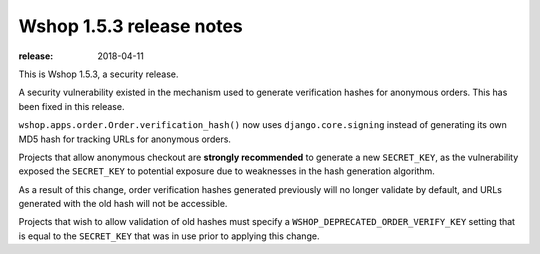 =========================
Wshop 1.5.3 release notes
=========================

:release: 2018-04-11

This is Wshop 1.5.3, a security release.

A security vulnerability existed in the mechanism used to generate verification
hashes for anonymous orders. This has been fixed in this release.

``wshop.apps.order.Order.verification_hash()`` now uses
``django.core.signing`` instead of generating its own MD5 hash for
tracking URLs for anonymous orders.

Projects that allow anonymous checkout are **strongly recommended** to
generate a new ``SECRET_KEY``, as the vulnerability exposed the
``SECRET_KEY`` to potential exposure due to weaknesses in the hash generation
algorithm.

As a result of this change, order verification hashes generated previously
will no longer validate by default, and URLs generated with the old hash will
not be accessible.

Projects that wish to allow validation of old hashes
must specify a ``WSHOP_DEPRECATED_ORDER_VERIFY_KEY`` setting that is equal to
the ``SECRET_KEY`` that was in use prior to applying this change.
